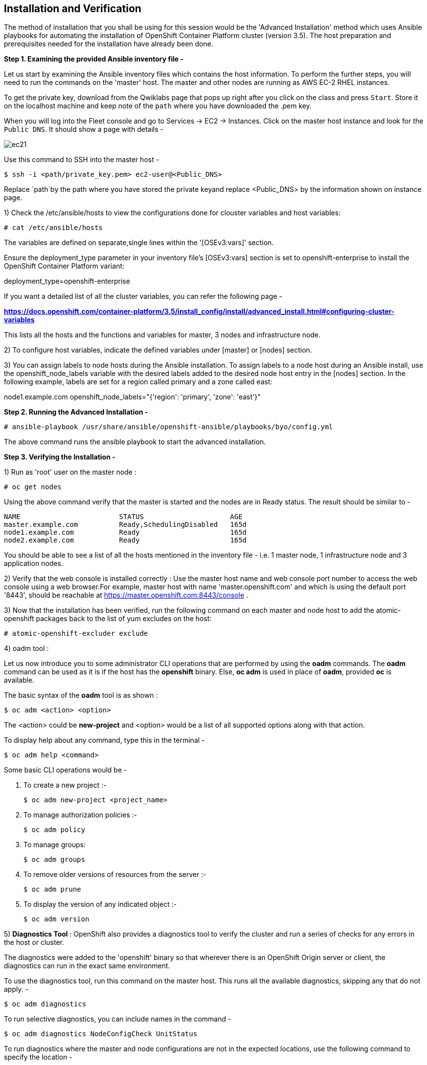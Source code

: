 ## Installation and Verification

The method of installation that you shall be using for this session would be the 'Advanced Installation' method which uses Ansible playbooks for automating the installation of OpenShift Container Platform cluster (version 3.5). 
The host preparation and prerequisites needed for the installation have already been done.


*Step 1. Examining the provided Ansible inventory file -*


Let us start by examining the Ansible inventory files which contains the host information.
To perform the further steps, you will need to run the commands on the 'master' host.
The master and other nodes are running as AWS EC-2 RHEL instances. 

To get the private key, download from the Qwiklabs page that pops up right after you click on the class and press `Start`. Store it on the localhost machine and keep note of the `path` where you have downloaded the .pem key. 

When you will log into the Fleet console and go to Services -> EC2 -> Instances. Click on the master host instance and look for the `Public DNS`. It should show a page with details -

image::ec21.png[]

Use this command to SSH into the master host -

[literal]
$ ssh -i <path/private_key.pem> ec2-user@<Public_DNS>

Replace `path`by the path where you have stored the private keyand replace <Public_DNS> by the information shown on instance page.


1) Check the /etc/ansible/hosts to view the configurations done for clouster variables and host variables:

 # cat /etc/ansible/hosts


The variables are defined on separate,single lines within the '[OSEv3:vars]' section.

Ensure the deployment_type parameter in your inventory file’s [OSEv3:vars] section is set to openshift-enterprise to install the OpenShift Container Platform variant:

[literal]
[OSEv3:vars]
deployment_type=openshift-enterprise

If you want a detailed list of all the cluster variables, you can refer the following page - 

*https://docs.openshift.com/container-platform/3.5/install_config/install/advanced_install.html#configuring-cluster-variables*

This lists all the hosts and the functions and variables for master, 3 nodes and infrastructure node. 

2) To configure host variables, indicate the defined variables under [master] or [nodes] section.

3) You can assign labels to node hosts during the Ansible installation.
To assign labels to a node host during an Ansible install, use the openshift_node_labels variable with the desired labels added to the desired node host entry in the [nodes] section. 
In the following example, labels are set for a region called primary and a zone called east:

[literal]
[nodes]
node1.example.com openshift_node_labels="{'region': 'primary', 'zone': 'east'}"


*Step 2. Running the Advanced Installation -*


 # ansible-playbook /usr/share/ansible/openshift-ansible/playbooks/byo/config.yml

The above command runs the ansible playbook to start the advanced installation.


*Step 3. Verifying the Installation -*

1) Run as 'root' user on the master node :



 # oc get nodes

Using the above command verify that the master is started and the nodes are in Ready status.
The result should be similar to -

[literal]
NAME                        STATUS                     AGE
master.example.com          Ready,SchedulingDisabled   165d
node1.example.com           Ready                      165d
node2.example.com           Ready                      165d

You should be able to see a list of all the hosts mentioned in the inventory file - i.e. 1 master node, 1 infrastructure node and 3 application nodes. 


2) Verify that the web console is installed correctly :
Use the master host name and web console port number to access the web console using a web browser.For example, master host with name 'master.openshift.com' and which is using the default port '8443', should be reachable at https://master.openshift.com:8443/console .

3) Now that the installation has been verified, run the following command on each master and node host to add the atomic-openshift packages back to the list of yum excludes on the host:

 # atomic-openshift-excluder exclude


4) oadm tool :

Let us now introduce you to some administrator CLI operations that are performed by using the *oadm* commands. The *oadm* command can be used as it is if the host has the *openshift* binary. Else, *oc adm* is used in place of *oadm*, provided *oc* is available.


The basic syntax of the *oadm* tool is as shown :

[literal]
$ oc adm <action> <option>


The <action> could be *new-project* and <option> would be a list of all supported options along with that action.


To display help about any command, type this in the terminal -
[literal]
$ oc adm help <command>

Some basic CLI operations would be -

i) To create a new project :-
[literal]
$ oc adm new-project <project_name>

ii) To manage authorization policies :-
[literal]
$ oc adm policy

iii) To manage groups:
[literal]
$ oc adm groups 

iv) To remove older versions of resources from the server :-
[literal]
$ oc adm prune

v) To display the version of any indicated object :-
[literal]
$ oc adm version


5) *Diagnostics Tool* :
OpenShift also provides a diagnostics tool to verify the cluster and run a series of checks for any errors in the host or cluster.

The diagnostics were added to the 'openshift' binary so that wherever there is an OpenShift Origin server or client, the diagnostics can run in the exact same environment.

To use the diagnostics tool, run this command on the master host. This runs all the available diagnostics, skipping any that do not apply. -

[literal]
$ oc adm diagnostics

To run selective diagnostics, you can include names in the command -
[literal]
$ oc adm diagnostics NodeConfigCheck UnitStatus


To run diagnostics where the master and node configurations are not in the expected locations, use the following command to specify the location - 
[literal]
$ oc adm diagnostics --master-config=<file_path> --node-config=<file_path>










